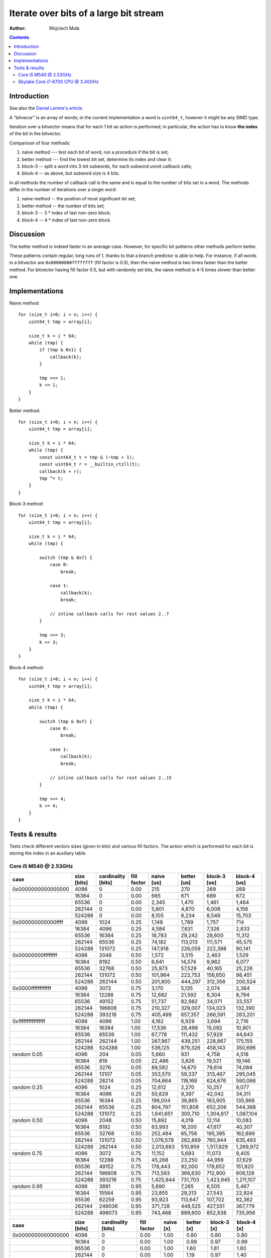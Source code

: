 ================================================================================
             Iterate over bits of a large bit stream
================================================================================

:author: Wojciech Muła

.. contents::


Introduction
-----------------------------------------------------------

See also the `Daniel Lemire's article`__.

__ https://lemire.me/blog/2018/02/21/iterating-over-set-bits-quickly/

A "bitvecor" is an array of words; in the current implementation a word is
``uint64_t``, however it might be any SIMD type.

Iteration over a bitvector means that for each 1 bit an action is performed;
in particular, the action has to know **the index** of the bit in the
bitvector.

Comparison of four methods:

1. naive method --- test each bit of word, run a procedure if the bit is set;
2. better method --- find the lowest bit set, determine its index and clear it;
3. block-3 -- split a word into 3-bit subwords, for each subword unroll callback calls;
4. block-4 -- as above, but subword size is 4 bits.

In all methods the number of callback call is the same and is equal to the number
of bits set in a word.  The methods differ in the number of iterations over
a single word:

1. naive method -- the position of most significant bit set;
2. better method -- the number of bits set;
3. block-3 -- 3 * index of last non-zero block;
4. block-4 -- 4 * index of last non-zero block.

Discussion
-----------------------------------------------------------

The better method is indeed faster in an average case. However, for specific
bit patterns other methods perform better.

These patterns contain regular, long runs of 1, thanks to that a branch
predictor is able to help. For instance, if all words in a bitvector are
``0x00000000ffffffff`` (fill factor is 0.5), then the naive method is two
times faster than the better method.  For bitvector having fill factor 0.5,
but with randomly set bits, the naive method is 4-5 times slower than better
one.


Implementations
-----------------------------------------------------------

Naive method::

    for (size_t i=0; i < n; i++) {
        uint64_t tmp = array[i];

        size_t k = i * 64;
        while (tmp) {
            if (tmp & 0x1) {
                callback(k);
            }

            tmp >>= 1;
            k += 1;
        }
    }

Better method::

    for (size_t i=0; i < n; i++) {
        uint64_t tmp = array[i];

        size_t k = i * 64;
        while (tmp) {
            const uint64_t t = tmp & (~tmp + 1);
            const uint64_t r = __builtin_ctzll(t);
            callback(k + r);
            tmp ^= t;
        }
    }

Block-3 method::

    for (size_t i=0; i < n; i++) {
        uint64_t tmp = array[i];

        size_t k = i * 64;
        while (tmp) {
            
            switch (tmp & 0x7) {
                case 0:
                    break;

                case 1:
                    callback(k);
                    break;

                // inline callback calls for rest values 2..7
            }

            tmp >>= 3;
            k += 3;
        }
    }

Block-4 method::

    for (size_t i=0; i < n; i++) {
        uint64_t tmp = array[i];

        size_t k = i * 64;
        while (tmp) {
            
            switch (tmp & 0xf) {
                case 0:
                    break;

                case 1:
                    callback(k);
                    break;

                // inline callback calls for rest values 2..15
            }

            tmp >>= 4;
            k += 4;
        }
    }


Tests & results
--------------------------------------------------------------------------------

Tests check different vectors sizes (given in bits) and various fill
factors.  The action which is performed for each bit is storing the index in
an auxiliary table.


Core i5 M540 @ 2.53GHz
~~~~~~~~~~~~~~~~~~~~~~~~~~~~~~~~~~~~~~~~~~~~~~~~~~

+--------------------+-------------+--------------------+-------------+------------+-------------+--------------+--------------+
| case               | size [bits] | cardinality [bits] | fill factor | naive [us] | better [us] | block-3 [us] | block-4 [us] |
+====================+=============+====================+=============+============+=============+==============+==============+
| 0x0000000000000000 | 4096        | 0                  | 0.00        | 215        | 270         | 269          | 269          |
+--------------------+-------------+--------------------+-------------+------------+-------------+--------------+--------------+
|                    | 16384       | 0                  | 0.00        | 665        | 671         | 689          | 672          |
+--------------------+-------------+--------------------+-------------+------------+-------------+--------------+--------------+
|                    | 65536       | 0                  | 0.00        | 2,345      | 1,470       | 1,461        | 1,464        |
+--------------------+-------------+--------------------+-------------+------------+-------------+--------------+--------------+
|                    | 262144      | 0                  | 0.00        | 5,801      | 4,870       | 6,008        | 4,156        |
+--------------------+-------------+--------------------+-------------+------------+-------------+--------------+--------------+
|                    | 524288      | 0                  | 0.00        | 8,105      | 8,234       | 8,549        | 15,703       |
+--------------------+-------------+--------------------+-------------+------------+-------------+--------------+--------------+
| 0x000000000000ffff | 4096        | 1024               | 0.25        | 1,148      | 1,789       | 1,757        | 714          |
+--------------------+-------------+--------------------+-------------+------------+-------------+--------------+--------------+
|                    | 16384       | 4096               | 0.25        | 4,584      | 7,631       | 7,326        | 2,833        |
+--------------------+-------------+--------------------+-------------+------------+-------------+--------------+--------------+
|                    | 65536       | 16384              | 0.25        | 18,783     | 29,242      | 28,600       | 11,312       |
+--------------------+-------------+--------------------+-------------+------------+-------------+--------------+--------------+
|                    | 262144      | 65536              | 0.25        | 74,182     | 113,013     | 111,571      | 45,575       |
+--------------------+-------------+--------------------+-------------+------------+-------------+--------------+--------------+
|                    | 524288      | 131072             | 0.25        | 147,918    | 226,059     | 222,398      | 90,141       |
+--------------------+-------------+--------------------+-------------+------------+-------------+--------------+--------------+
| 0x00000000ffffffff | 4096        | 2048               | 0.50        | 1,572      | 3,515       | 2,463        | 1,529        |
+--------------------+-------------+--------------------+-------------+------------+-------------+--------------+--------------+
|                    | 16384       | 8192               | 0.50        | 6,641      | 14,574      | 9,962        | 6,077        |
+--------------------+-------------+--------------------+-------------+------------+-------------+--------------+--------------+
|                    | 65536       | 32768              | 0.50        | 25,973     | 57,529      | 40,165       | 25,226       |
+--------------------+-------------+--------------------+-------------+------------+-------------+--------------+--------------+
|                    | 262144      | 131072             | 0.50        | 101,964    | 223,753     | 156,650      | 98,451       |
+--------------------+-------------+--------------------+-------------+------------+-------------+--------------+--------------+
|                    | 524288      | 262144             | 0.50        | 201,800    | 444,297     | 312,356      | 200,524      |
+--------------------+-------------+--------------------+-------------+------------+-------------+--------------+--------------+
| 0x0000ffffffffffff | 4096        | 3072               | 0.75        | 3,170      | 5,135       | 2,074        | 2,364        |
+--------------------+-------------+--------------------+-------------+------------+-------------+--------------+--------------+
|                    | 16384       | 12288              | 0.75        | 12,682     | 21,592      | 8,304        | 8,794        |
+--------------------+-------------+--------------------+-------------+------------+-------------+--------------+--------------+
|                    | 65536       | 49152              | 0.75        | 51,737     | 82,982      | 34,071       | 33,557       |
+--------------------+-------------+--------------------+-------------+------------+-------------+--------------+--------------+
|                    | 262144      | 196608             | 0.75        | 210,327    | 329,007     | 134,023      | 132,390      |
+--------------------+-------------+--------------------+-------------+------------+-------------+--------------+--------------+
|                    | 524288      | 393216             | 0.75        | 405,499    | 657,357     | 266,591      | 263,201      |
+--------------------+-------------+--------------------+-------------+------------+-------------+--------------+--------------+
| 0xffffffffffffffff | 4096        | 4096               | 1.00        | 4,162      | 6,929       | 3,694        | 2,716        |
+--------------------+-------------+--------------------+-------------+------------+-------------+--------------+--------------+
|                    | 16384       | 16384              | 1.00        | 17,536     | 28,499      | 15,092       | 10,901       |
+--------------------+-------------+--------------------+-------------+------------+-------------+--------------+--------------+
|                    | 65536       | 65536              | 1.00        | 67,778     | 111,432     | 57,929       | 44,643       |
+--------------------+-------------+--------------------+-------------+------------+-------------+--------------+--------------+
|                    | 262144      | 262144             | 1.00        | 267,967    | 439,251     | 228,867      | 175,155      |
+--------------------+-------------+--------------------+-------------+------------+-------------+--------------+--------------+
|                    | 524288      | 524288             | 1.00        | 536,125    | 879,326     | 458,143      | 350,696      |
+--------------------+-------------+--------------------+-------------+------------+-------------+--------------+--------------+
| random 0.05        | 4096        | 204                | 0.05        | 5,660      | 931         | 4,758        | 4,518        |
+--------------------+-------------+--------------------+-------------+------------+-------------+--------------+--------------+
|                    | 16384       | 819                | 0.05        | 22,486     | 3,826       | 19,521       | 19,146       |
+--------------------+-------------+--------------------+-------------+------------+-------------+--------------+--------------+
|                    | 65536       | 3276               | 0.05        | 89,582     | 14,670      | 79,614       | 74,084       |
+--------------------+-------------+--------------------+-------------+------------+-------------+--------------+--------------+
|                    | 262144      | 13107              | 0.05        | 353,570    | 59,337      | 313,467      | 295,045      |
+--------------------+-------------+--------------------+-------------+------------+-------------+--------------+--------------+
|                    | 524288      | 26214              | 0.05        | 704,664    | 118,168     | 624,676      | 590,066      |
+--------------------+-------------+--------------------+-------------+------------+-------------+--------------+--------------+
| random 0.25        | 4096        | 1024               | 0.25        | 12,612     | 2,270       | 10,257       | 9,077        |
+--------------------+-------------+--------------------+-------------+------------+-------------+--------------+--------------+
|                    | 16384       | 4096               | 0.25        | 50,829     | 9,397       | 42,042       | 34,311       |
+--------------------+-------------+--------------------+-------------+------------+-------------+--------------+--------------+
|                    | 65536       | 16384              | 0.25        | 196,004    | 38,865      | 163,905      | 135,968      |
+--------------------+-------------+--------------------+-------------+------------+-------------+--------------+--------------+
|                    | 262144      | 65536              | 0.25        | 804,797    | 151,808     | 652,206      | 544,368      |
+--------------------+-------------+--------------------+-------------+------------+-------------+--------------+--------------+
|                    | 524288      | 131072             | 0.25        | 1,641,651  | 300,710     | 1,304,817    | 1,087,104    |
+--------------------+-------------+--------------------+-------------+------------+-------------+--------------+--------------+
| random 0.50        | 4096        | 2048               | 0.50        | 15,892     | 4,019       | 12,114       | 10,083       |
+--------------------+-------------+--------------------+-------------+------------+-------------+--------------+--------------+
|                    | 16384       | 8192               | 0.50        | 63,993     | 16,200      | 47,617       | 40,307       |
+--------------------+-------------+--------------------+-------------+------------+-------------+--------------+--------------+
|                    | 65536       | 32768              | 0.50        | 252,484    | 65,758      | 195,395      | 162,699      |
+--------------------+-------------+--------------------+-------------+------------+-------------+--------------+--------------+
|                    | 262144      | 131072             | 0.50        | 1,076,578  | 262,869     | 760,944      | 635,493      |
+--------------------+-------------+--------------------+-------------+------------+-------------+--------------+--------------+
|                    | 524288      | 262144             | 0.50        | 2,013,693  | 510,859     | 1,517,829    | 1,269,972    |
+--------------------+-------------+--------------------+-------------+------------+-------------+--------------+--------------+
| random 0.75        | 4096        | 3072               | 0.75        | 11,152     | 5,693       | 11,073       | 9,405        |
+--------------------+-------------+--------------------+-------------+------------+-------------+--------------+--------------+
|                    | 16384       | 12288              | 0.75        | 45,268     | 23,250      | 44,959       | 37,629       |
+--------------------+-------------+--------------------+-------------+------------+-------------+--------------+--------------+
|                    | 65536       | 49152              | 0.75        | 178,443    | 92,000      | 178,652      | 151,820      |
+--------------------+-------------+--------------------+-------------+------------+-------------+--------------+--------------+
|                    | 262144      | 196608             | 0.75        | 713,593    | 366,630     | 712,900      | 606,128      |
+--------------------+-------------+--------------------+-------------+------------+-------------+--------------+--------------+
|                    | 524288      | 393216             | 0.75        | 1,425,944  | 731,703     | 1,423,945    | 1,211,107    |
+--------------------+-------------+--------------------+-------------+------------+-------------+--------------+--------------+
| random 0.95        | 4096        | 3891               | 0.95        | 5,690      | 7,265       | 6,505        | 5,467        |
+--------------------+-------------+--------------------+-------------+------------+-------------+--------------+--------------+
|                    | 16384       | 15564              | 0.95        | 23,855     | 29,313      | 27,543       | 22,924       |
+--------------------+-------------+--------------------+-------------+------------+-------------+--------------+--------------+
|                    | 65536       | 62259              | 0.95        | 93,923     | 113,647     | 107,702      | 92,362       |
+--------------------+-------------+--------------------+-------------+------------+-------------+--------------+--------------+
|                    | 262144      | 249036             | 0.95        | 371,728    | 448,525     | 427,551      | 367,779      |
+--------------------+-------------+--------------------+-------------+------------+-------------+--------------+--------------+
|                    | 524288      | 498073             | 0.95        | 743,468    | 899,600     | 852,838      | 735,956      |
+--------------------+-------------+--------------------+-------------+------------+-------------+--------------+--------------+

+--------------------+-------------+--------------------+-------------+-----------+------------+-------------+-------------+
| case               | size [bits] | cardinality [bits] | fill factor | naive [x] | better [x] | block-3 [x] | block-4 [x] |
+====================+=============+====================+=============+===========+============+=============+=============+
| 0x0000000000000000 | 4096        | 0                  | 0.00        | 1.00      | 0.80       | 0.80        | 0.80        |
+--------------------+-------------+--------------------+-------------+-----------+------------+-------------+-------------+
|                    | 16384       | 0                  | 0.00        | 1.00      | 0.99       | 0.97        | 0.99        |
+--------------------+-------------+--------------------+-------------+-----------+------------+-------------+-------------+
|                    | 65536       | 0                  | 0.00        | 1.00      | 1.60       | 1.61        | 1.60        |
+--------------------+-------------+--------------------+-------------+-----------+------------+-------------+-------------+
|                    | 262144      | 0                  | 0.00        | 1.00      | 1.19       | 0.97        | 1.40        |
+--------------------+-------------+--------------------+-------------+-----------+------------+-------------+-------------+
|                    | 524288      | 0                  | 0.00        | 1.00      | 0.98       | 0.95        | 0.52        |
+--------------------+-------------+--------------------+-------------+-----------+------------+-------------+-------------+
| 0x000000000000ffff | 4096        | 1024               | 0.25        | 1.00      | 0.64       | 0.65        | 1.61        |
+--------------------+-------------+--------------------+-------------+-----------+------------+-------------+-------------+
|                    | 16384       | 4096               | 0.25        | 1.00      | 0.60       | 0.63        | 1.62        |
+--------------------+-------------+--------------------+-------------+-----------+------------+-------------+-------------+
|                    | 65536       | 16384              | 0.25        | 1.00      | 0.64       | 0.66        | 1.66        |
+--------------------+-------------+--------------------+-------------+-----------+------------+-------------+-------------+
|                    | 262144      | 65536              | 0.25        | 1.00      | 0.66       | 0.66        | 1.63        |
+--------------------+-------------+--------------------+-------------+-----------+------------+-------------+-------------+
|                    | 524288      | 131072             | 0.25        | 1.00      | 0.65       | 0.67        | 1.64        |
+--------------------+-------------+--------------------+-------------+-----------+------------+-------------+-------------+
| 0x00000000ffffffff | 4096        | 2048               | 0.50        | 1.00      | 0.45       | 0.64        | 1.03        |
+--------------------+-------------+--------------------+-------------+-----------+------------+-------------+-------------+
|                    | 16384       | 8192               | 0.50        | 1.00      | 0.46       | 0.67        | 1.09        |
+--------------------+-------------+--------------------+-------------+-----------+------------+-------------+-------------+
|                    | 65536       | 32768              | 0.50        | 1.00      | 0.45       | 0.65        | 1.03        |
+--------------------+-------------+--------------------+-------------+-----------+------------+-------------+-------------+
|                    | 262144      | 131072             | 0.50        | 1.00      | 0.46       | 0.65        | 1.04        |
+--------------------+-------------+--------------------+-------------+-----------+------------+-------------+-------------+
|                    | 524288      | 262144             | 0.50        | 1.00      | 0.45       | 0.65        | 1.01        |
+--------------------+-------------+--------------------+-------------+-----------+------------+-------------+-------------+
| 0x0000ffffffffffff | 4096        | 3072               | 0.75        | 1.00      | 0.62       | 1.53        | 1.34        |
+--------------------+-------------+--------------------+-------------+-----------+------------+-------------+-------------+
|                    | 16384       | 12288              | 0.75        | 1.00      | 0.59       | 1.53        | 1.44        |
+--------------------+-------------+--------------------+-------------+-----------+------------+-------------+-------------+
|                    | 65536       | 49152              | 0.75        | 1.00      | 0.62       | 1.52        | 1.54        |
+--------------------+-------------+--------------------+-------------+-----------+------------+-------------+-------------+
|                    | 262144      | 196608             | 0.75        | 1.00      | 0.64       | 1.57        | 1.59        |
+--------------------+-------------+--------------------+-------------+-----------+------------+-------------+-------------+
|                    | 524288      | 393216             | 0.75        | 1.00      | 0.62       | 1.52        | 1.54        |
+--------------------+-------------+--------------------+-------------+-----------+------------+-------------+-------------+
| 0xffffffffffffffff | 4096        | 4096               | 1.00        | 1.00      | 0.60       | 1.13        | 1.53        |
+--------------------+-------------+--------------------+-------------+-----------+------------+-------------+-------------+
|                    | 16384       | 16384              | 1.00        | 1.00      | 0.62       | 1.16        | 1.61        |
+--------------------+-------------+--------------------+-------------+-----------+------------+-------------+-------------+
|                    | 65536       | 65536              | 1.00        | 1.00      | 0.61       | 1.17        | 1.52        |
+--------------------+-------------+--------------------+-------------+-----------+------------+-------------+-------------+
|                    | 262144      | 262144             | 1.00        | 1.00      | 0.61       | 1.17        | 1.53        |
+--------------------+-------------+--------------------+-------------+-----------+------------+-------------+-------------+
|                    | 524288      | 524288             | 1.00        | 1.00      | 0.61       | 1.17        | 1.53        |
+--------------------+-------------+--------------------+-------------+-----------+------------+-------------+-------------+
| random 0.05        | 4096        | 204                | 0.05        | 1.00      | 6.08       | 1.19        | 1.25        |
+--------------------+-------------+--------------------+-------------+-----------+------------+-------------+-------------+
|                    | 16384       | 819                | 0.05        | 1.00      | 5.88       | 1.15        | 1.17        |
+--------------------+-------------+--------------------+-------------+-----------+------------+-------------+-------------+
|                    | 65536       | 3276               | 0.05        | 1.00      | 6.11       | 1.13        | 1.21        |
+--------------------+-------------+--------------------+-------------+-----------+------------+-------------+-------------+
|                    | 262144      | 13107              | 0.05        | 1.00      | 5.96       | 1.13        | 1.20        |
+--------------------+-------------+--------------------+-------------+-----------+------------+-------------+-------------+
|                    | 524288      | 26214              | 0.05        | 1.00      | 5.96       | 1.13        | 1.19        |
+--------------------+-------------+--------------------+-------------+-----------+------------+-------------+-------------+
| random 0.25        | 4096        | 1024               | 0.25        | 1.00      | 5.56       | 1.23        | 1.39        |
+--------------------+-------------+--------------------+-------------+-----------+------------+-------------+-------------+
|                    | 16384       | 4096               | 0.25        | 1.00      | 5.41       | 1.21        | 1.48        |
+--------------------+-------------+--------------------+-------------+-----------+------------+-------------+-------------+
|                    | 65536       | 16384              | 0.25        | 1.00      | 5.04       | 1.20        | 1.44        |
+--------------------+-------------+--------------------+-------------+-----------+------------+-------------+-------------+
|                    | 262144      | 65536              | 0.25        | 1.00      | 5.30       | 1.23        | 1.48        |
+--------------------+-------------+--------------------+-------------+-----------+------------+-------------+-------------+
|                    | 524288      | 131072             | 0.25        | 1.00      | 5.46       | 1.26        | 1.51        |
+--------------------+-------------+--------------------+-------------+-----------+------------+-------------+-------------+
| random 0.50        | 4096        | 2048               | 0.50        | 1.00      | 3.95       | 1.31        | 1.58        |
+--------------------+-------------+--------------------+-------------+-----------+------------+-------------+-------------+
|                    | 16384       | 8192               | 0.50        | 1.00      | 3.95       | 1.34        | 1.59        |
+--------------------+-------------+--------------------+-------------+-----------+------------+-------------+-------------+
|                    | 65536       | 32768              | 0.50        | 1.00      | 3.84       | 1.29        | 1.55        |
+--------------------+-------------+--------------------+-------------+-----------+------------+-------------+-------------+
|                    | 262144      | 131072             | 0.50        | 1.00      | 4.10       | 1.41        | 1.69        |
+--------------------+-------------+--------------------+-------------+-----------+------------+-------------+-------------+
|                    | 524288      | 262144             | 0.50        | 1.00      | 3.94       | 1.33        | 1.59        |
+--------------------+-------------+--------------------+-------------+-----------+------------+-------------+-------------+
| random 0.75        | 4096        | 3072               | 0.75        | 1.00      | 1.96       | 1.01        | 1.19        |
+--------------------+-------------+--------------------+-------------+-----------+------------+-------------+-------------+
|                    | 16384       | 12288              | 0.75        | 1.00      | 1.95       | 1.01        | 1.20        |
+--------------------+-------------+--------------------+-------------+-----------+------------+-------------+-------------+
|                    | 65536       | 49152              | 0.75        | 1.00      | 1.94       | 1.00        | 1.18        |
+--------------------+-------------+--------------------+-------------+-----------+------------+-------------+-------------+
|                    | 262144      | 196608             | 0.75        | 1.00      | 1.95       | 1.00        | 1.18        |
+--------------------+-------------+--------------------+-------------+-----------+------------+-------------+-------------+
|                    | 524288      | 393216             | 0.75        | 1.00      | 1.95       | 1.00        | 1.18        |
+--------------------+-------------+--------------------+-------------+-----------+------------+-------------+-------------+
| random 0.95        | 4096        | 3891               | 0.95        | 1.00      | 0.78       | 0.87        | 1.04        |
+--------------------+-------------+--------------------+-------------+-----------+------------+-------------+-------------+
|                    | 16384       | 15564              | 0.95        | 1.00      | 0.81       | 0.87        | 1.04        |
+--------------------+-------------+--------------------+-------------+-----------+------------+-------------+-------------+
|                    | 65536       | 62259              | 0.95        | 1.00      | 0.83       | 0.87        | 1.02        |
+--------------------+-------------+--------------------+-------------+-----------+------------+-------------+-------------+
|                    | 262144      | 249036             | 0.95        | 1.00      | 0.83       | 0.87        | 1.01        |
+--------------------+-------------+--------------------+-------------+-----------+------------+-------------+-------------+
|                    | 524288      | 498073             | 0.95        | 1.00      | 0.83       | 0.87        | 1.01        |
+--------------------+-------------+--------------------+-------------+-----------+------------+-------------+-------------+


Skylake Core i7-6700 CPU @ 3.40GHz
~~~~~~~~~~~~~~~~~~~~~~~~~~~~~~~~~~~~~~~~~~~~~~~~~~

+--------------------+-------------+--------------------+-------------+------------+-------------+--------------+--------------+
| case               | size [bits] | cardinality [bits] | fill factor | naive [us] | better [us] | block-3 [us] | block-4 [us] |
+====================+=============+====================+=============+============+=============+==============+==============+
| 0x0000000000000000 | 4096        | 0                  | 0.00        | 50         | 49          | 45           | 45           |
+--------------------+-------------+--------------------+-------------+------------+-------------+--------------+--------------+
|                    | 16384       | 0                  | 0.00        | 163        | 163         | 157          | 158          |
+--------------------+-------------+--------------------+-------------+------------+-------------+--------------+--------------+
|                    | 65536       | 0                  | 0.00        | 615        | 615         | 618          | 610          |
+--------------------+-------------+--------------------+-------------+------------+-------------+--------------+--------------+
|                    | 262144      | 0                  | 0.00        | 2,427      | 2,429       | 2,430        | 2,426        |
+--------------------+-------------+--------------------+-------------+------------+-------------+--------------+--------------+
|                    | 524288      | 0                  | 0.00        | 4,847      | 4,852       | 4,842        | 4,841        |
+--------------------+-------------+--------------------+-------------+------------+-------------+--------------+--------------+
| 0x000000000000ffff | 4096        | 1024               | 0.25        | 529        | 1,034       | 712          | 420          |
+--------------------+-------------+--------------------+-------------+------------+-------------+--------------+--------------+
|                    | 16384       | 4096               | 0.25        | 2,095      | 4,117       | 2,824        | 1,666        |
+--------------------+-------------+--------------------+-------------+------------+-------------+--------------+--------------+
|                    | 65536       | 16384              | 0.25        | 8,349      | 16,464      | 11,278       | 6,649        |
+--------------------+-------------+--------------------+-------------+------------+-------------+--------------+--------------+
|                    | 262144      | 65536              | 0.25        | 33,137     | 65,842      | 45,105       | 26,586       |
+--------------------+-------------+--------------------+-------------+------------+-------------+--------------+--------------+
|                    | 524288      | 131072             | 0.25        | 66,152     | 131,648     | 90,213       | 53,170       |
+--------------------+-------------+--------------------+-------------+------------+-------------+--------------+--------------+
| 0x00000000ffffffff | 4096        | 2048               | 0.50        | 1,454      | 2,707       | 1,232        | 799          |
+--------------------+-------------+--------------------+-------------+------------+-------------+--------------+--------------+
|                    | 16384       | 8192               | 0.50        | 5,793      | 10,799      | 4,913        | 3,177        |
+--------------------+-------------+--------------------+-------------+------------+-------------+--------------+--------------+
|                    | 65536       | 32768              | 0.50        | 23,120     | 43,145      | 19,642       | 12,691       |
+--------------------+-------------+--------------------+-------------+------------+-------------+--------------+--------------+
|                    | 262144      | 131072             | 0.50        | 92,488     | 172,550     | 78,532       | 50,753       |
+--------------------+-------------+--------------------+-------------+------------+-------------+--------------+--------------+
|                    | 524288      | 262144             | 0.50        | 185,023    | 344,964     | 157,053      | 101,495      |
+--------------------+-------------+--------------------+-------------+------------+-------------+--------------+--------------+
| 0x0000ffffffffffff | 4096        | 3072               | 0.75        | 2,033      | 3,839       | 2,044        | 1,176        |
+--------------------+-------------+--------------------+-------------+------------+-------------+--------------+--------------+
|                    | 16384       | 12288              | 0.75        | 8,099      | 15,341      | 8,162        | 4,686        |
+--------------------+-------------+--------------------+-------------+------------+-------------+--------------+--------------+
|                    | 65536       | 49152              | 0.75        | 32,355     | 61,320      | 32,639       | 18,730       |
+--------------------+-------------+--------------------+-------------+------------+-------------+--------------+--------------+
|                    | 262144      | 196608             | 0.75        | 129,396    | 245,177     | 130,578      | 74,918       |
+--------------------+-------------+--------------------+-------------+------------+-------------+--------------+--------------+
|                    | 524288      | 393216             | 0.75        | 258,800    | 490,388     | 261,125      | 149,813      |
+--------------------+-------------+--------------------+-------------+------------+-------------+--------------+--------------+
| 0xffffffffffffffff | 4096        | 4096               | 1.00        | 2,594      | 4,978       | 2,523        | 1,856        |
+--------------------+-------------+--------------------+-------------+------------+-------------+--------------+--------------+
|                    | 16384       | 16384              | 1.00        | 10,350     | 19,895      | 10,078       | 7,405        |
+--------------------+-------------+--------------------+-------------+------------+-------------+--------------+--------------+
|                    | 65536       | 65536              | 1.00        | 41,367     | 79,537      | 40,289       | 29,606       |
+--------------------+-------------+--------------------+-------------+------------+-------------+--------------+--------------+
|                    | 262144      | 262144             | 1.00        | 165,384    | 318,046     | 161,135      | 118,412      |
+--------------------+-------------+--------------------+-------------+------------+-------------+--------------+--------------+
|                    | 524288      | 524288             | 1.00        | 330,921    | 636,071     | 322,161      | 236,796      |
+--------------------+-------------+--------------------+-------------+------------+-------------+--------------+--------------+
| random 0.05        | 4096        | 204                | 0.05        | 3,539      | 198         | 1,946        | 1,782        |
+--------------------+-------------+--------------------+-------------+------------+-------------+--------------+--------------+
|                    | 16384       | 819                | 0.05        | 14,531     | 802         | 10,125       | 10,592       |
+--------------------+-------------+--------------------+-------------+------------+-------------+--------------+--------------+
|                    | 65536       | 3276               | 0.05        | 58,185     | 3,804       | 44,797       | 45,924       |
+--------------------+-------------+--------------------+-------------+------------+-------------+--------------+--------------+
|                    | 262144      | 13107              | 0.05        | 236,529    | 36,876      | 191,849      | 197,751      |
+--------------------+-------------+--------------------+-------------+------------+-------------+--------------+--------------+
|                    | 524288      | 26214              | 0.05        | 474,688    | 81,180      | 387,854      | 397,354      |
+--------------------+-------------+--------------------+-------------+------------+-------------+--------------+--------------+
| random 0.25        | 4096        | 1024               | 0.25        | 6,567      | 1,069       | 6,550        | 4,432        |
+--------------------+-------------+--------------------+-------------+------------+-------------+--------------+--------------+
|                    | 16384       | 4096               | 0.25        | 40,152     | 5,065       | 32,714       | 27,052       |
+--------------------+-------------+--------------------+-------------+------------+-------------+--------------+--------------+
|                    | 65536       | 16384              | 0.25        | 171,564    | 23,716      | 135,537      | 113,170      |
+--------------------+-------------+--------------------+-------------+------------+-------------+--------------+--------------+
|                    | 262144      | 65536              | 0.25        | 687,572    | 103,065     | 554,231      | 468,943      |
+--------------------+-------------+--------------------+-------------+------------+-------------+--------------+--------------+
|                    | 524288      | 131072             | 0.25        | 1,375,448  | 207,411     | 1,106,585    | 938,587      |
+--------------------+-------------+--------------------+-------------+------------+-------------+--------------+--------------+
| random 0.50        | 4096        | 2048               | 0.50        | 10,866     | 2,730       | 7,967        | 5,130        |
+--------------------+-------------+--------------------+-------------+------------+-------------+--------------+--------------+
|                    | 16384       | 8192               | 0.50        | 54,893     | 10,936      | 39,080       | 30,518       |
+--------------------+-------------+--------------------+-------------+------------+-------------+--------------+--------------+
|                    | 65536       | 32768              | 0.50        | 225,728    | 43,618      | 161,253      | 127,082      |
+--------------------+-------------+--------------------+-------------+------------+-------------+--------------+--------------+
|                    | 262144      | 131072             | 0.50        | 901,437    | 174,320     | 657,454      | 526,084      |
+--------------------+-------------+--------------------+-------------+------------+-------------+--------------+--------------+
|                    | 524288      | 262144             | 0.50        | 1,804,751  | 348,792     | 1,314,465    | 1,052,250    |
+--------------------+-------------+--------------------+-------------+------------+-------------+--------------+--------------+
| random 0.75        | 4096        | 3072               | 0.75        | 6,294      | 3,873       | 7,559        | 4,586        |
+--------------------+-------------+--------------------+-------------+------------+-------------+--------------+--------------+
|                    | 16384       | 12288              | 0.75        | 41,584     | 15,479      | 35,960       | 28,457       |
+--------------------+-------------+--------------------+-------------+------------+-------------+--------------+--------------+
|                    | 65536       | 49152              | 0.75        | 172,901    | 61,900      | 147,458      | 118,824      |
+--------------------+-------------+--------------------+-------------+------------+-------------+--------------+--------------+
|                    | 262144      | 196608             | 0.75        | 692,473    | 247,568     | 603,821      | 496,718      |
+--------------------+-------------+--------------------+-------------+------------+-------------+--------------+--------------+
|                    | 524288      | 393216             | 0.75        | 1,388,437  | 495,067     | 1,208,279    | 994,520      |
+--------------------+-------------+--------------------+-------------+------------+-------------+--------------+--------------+
| random 0.95        | 4096        | 3891               | 0.95        | 3,110      | 4,748       | 3,751        | 2,529        |
+--------------------+-------------+--------------------+-------------+------------+-------------+--------------+--------------+
|                    | 16384       | 15564              | 0.95        | 15,982     | 18,973      | 16,981       | 12,763       |
+--------------------+-------------+--------------------+-------------+------------+-------------+--------------+--------------+
|                    | 65536       | 62259              | 0.95        | 67,929     | 75,827      | 70,270       | 55,455       |
+--------------------+-------------+--------------------+-------------+------------+-------------+--------------+--------------+
|                    | 262144      | 249036             | 0.95        | 273,796    | 303,289     | 281,986      | 233,859      |
+--------------------+-------------+--------------------+-------------+------------+-------------+--------------+--------------+
|                    | 524288      | 498073             | 0.95        | 546,779    | 606,527     | 565,346      | 469,310      |
+--------------------+-------------+--------------------+-------------+------------+-------------+--------------+--------------+

+--------------------+-------------+--------------------+-------------+-----------+------------+-------------+-------------+
| case               | size [bits] | cardinality [bits] | fill factor | naive [x] | better [x] | block-3 [x] | block-4 [x] |
+====================+=============+====================+=============+===========+============+=============+=============+
| 0x0000000000000000 | 4096        | 0                  | 0.00        | 1.00      | 1.02       | 1.11        | 1.11        |
+--------------------+-------------+--------------------+-------------+-----------+------------+-------------+-------------+
|                    | 16384       | 0                  | 0.00        | 1.00      | 1.00       | 1.04        | 1.03        |
+--------------------+-------------+--------------------+-------------+-----------+------------+-------------+-------------+
|                    | 65536       | 0                  | 0.00        | 1.00      | 1.00       | 1.00        | 1.01        |
+--------------------+-------------+--------------------+-------------+-----------+------------+-------------+-------------+
|                    | 262144      | 0                  | 0.00        | 1.00      | 1.00       | 1.00        | 1.00        |
+--------------------+-------------+--------------------+-------------+-----------+------------+-------------+-------------+
|                    | 524288      | 0                  | 0.00        | 1.00      | 1.00       | 1.00        | 1.00        |
+--------------------+-------------+--------------------+-------------+-----------+------------+-------------+-------------+
| 0x000000000000ffff | 4096        | 1024               | 0.25        | 1.00      | 0.51       | 0.74        | 1.26        |
+--------------------+-------------+--------------------+-------------+-----------+------------+-------------+-------------+
|                    | 16384       | 4096               | 0.25        | 1.00      | 0.51       | 0.74        | 1.26        |
+--------------------+-------------+--------------------+-------------+-----------+------------+-------------+-------------+
|                    | 65536       | 16384              | 0.25        | 1.00      | 0.51       | 0.74        | 1.26        |
+--------------------+-------------+--------------------+-------------+-----------+------------+-------------+-------------+
|                    | 262144      | 65536              | 0.25        | 1.00      | 0.50       | 0.73        | 1.25        |
+--------------------+-------------+--------------------+-------------+-----------+------------+-------------+-------------+
|                    | 524288      | 131072             | 0.25        | 1.00      | 0.50       | 0.73        | 1.24        |
+--------------------+-------------+--------------------+-------------+-----------+------------+-------------+-------------+
| 0x00000000ffffffff | 4096        | 2048               | 0.50        | 1.00      | 0.54       | 1.18        | 1.82        |
+--------------------+-------------+--------------------+-------------+-----------+------------+-------------+-------------+
|                    | 16384       | 8192               | 0.50        | 1.00      | 0.54       | 1.18        | 1.82        |
+--------------------+-------------+--------------------+-------------+-----------+------------+-------------+-------------+
|                    | 65536       | 32768              | 0.50        | 1.00      | 0.54       | 1.18        | 1.82        |
+--------------------+-------------+--------------------+-------------+-----------+------------+-------------+-------------+
|                    | 262144      | 131072             | 0.50        | 1.00      | 0.54       | 1.18        | 1.82        |
+--------------------+-------------+--------------------+-------------+-----------+------------+-------------+-------------+
|                    | 524288      | 262144             | 0.50        | 1.00      | 0.54       | 1.18        | 1.82        |
+--------------------+-------------+--------------------+-------------+-----------+------------+-------------+-------------+
| 0x0000ffffffffffff | 4096        | 3072               | 0.75        | 1.00      | 0.53       | 0.99        | 1.73        |
+--------------------+-------------+--------------------+-------------+-----------+------------+-------------+-------------+
|                    | 16384       | 12288              | 0.75        | 1.00      | 0.53       | 0.99        | 1.73        |
+--------------------+-------------+--------------------+-------------+-----------+------------+-------------+-------------+
|                    | 65536       | 49152              | 0.75        | 1.00      | 0.53       | 0.99        | 1.73        |
+--------------------+-------------+--------------------+-------------+-----------+------------+-------------+-------------+
|                    | 262144      | 196608             | 0.75        | 1.00      | 0.53       | 0.99        | 1.73        |
+--------------------+-------------+--------------------+-------------+-----------+------------+-------------+-------------+
|                    | 524288      | 393216             | 0.75        | 1.00      | 0.53       | 0.99        | 1.73        |
+--------------------+-------------+--------------------+-------------+-----------+------------+-------------+-------------+
| 0xffffffffffffffff | 4096        | 4096               | 1.00        | 1.00      | 0.52       | 1.03        | 1.40        |
+--------------------+-------------+--------------------+-------------+-----------+------------+-------------+-------------+
|                    | 16384       | 16384              | 1.00        | 1.00      | 0.52       | 1.03        | 1.40        |
+--------------------+-------------+--------------------+-------------+-----------+------------+-------------+-------------+
|                    | 65536       | 65536              | 1.00        | 1.00      | 0.52       | 1.03        | 1.40        |
+--------------------+-------------+--------------------+-------------+-----------+------------+-------------+-------------+
|                    | 262144      | 262144             | 1.00        | 1.00      | 0.52       | 1.03        | 1.40        |
+--------------------+-------------+--------------------+-------------+-----------+------------+-------------+-------------+
|                    | 524288      | 524288             | 1.00        | 1.00      | 0.52       | 1.03        | 1.40        |
+--------------------+-------------+--------------------+-------------+-----------+------------+-------------+-------------+
| random 0.05        | 4096        | 204                | 0.05        | 1.00      | 17.87      | 1.82        | 1.99        |
+--------------------+-------------+--------------------+-------------+-----------+------------+-------------+-------------+
|                    | 16384       | 819                | 0.05        | 1.00      | 18.12      | 1.44        | 1.37        |
+--------------------+-------------+--------------------+-------------+-----------+------------+-------------+-------------+
|                    | 65536       | 3276               | 0.05        | 1.00      | 15.30      | 1.30        | 1.27        |
+--------------------+-------------+--------------------+-------------+-----------+------------+-------------+-------------+
|                    | 262144      | 13107              | 0.05        | 1.00      | 6.41       | 1.23        | 1.20        |
+--------------------+-------------+--------------------+-------------+-----------+------------+-------------+-------------+
|                    | 524288      | 26214              | 0.05        | 1.00      | 5.85       | 1.22        | 1.19        |
+--------------------+-------------+--------------------+-------------+-----------+------------+-------------+-------------+
| random 0.25        | 4096        | 1024               | 0.25        | 1.00      | 6.14       | 1.00        | 1.48        |
+--------------------+-------------+--------------------+-------------+-----------+------------+-------------+-------------+
|                    | 16384       | 4096               | 0.25        | 1.00      | 7.93       | 1.23        | 1.48        |
+--------------------+-------------+--------------------+-------------+-----------+------------+-------------+-------------+
|                    | 65536       | 16384              | 0.25        | 1.00      | 7.23       | 1.27        | 1.52        |
+--------------------+-------------+--------------------+-------------+-----------+------------+-------------+-------------+
|                    | 262144      | 65536              | 0.25        | 1.00      | 6.67       | 1.24        | 1.47        |
+--------------------+-------------+--------------------+-------------+-----------+------------+-------------+-------------+
|                    | 524288      | 131072             | 0.25        | 1.00      | 6.63       | 1.24        | 1.47        |
+--------------------+-------------+--------------------+-------------+-----------+------------+-------------+-------------+
| random 0.50        | 4096        | 2048               | 0.50        | 1.00      | 3.98       | 1.36        | 2.12        |
+--------------------+-------------+--------------------+-------------+-----------+------------+-------------+-------------+
|                    | 16384       | 8192               | 0.50        | 1.00      | 5.02       | 1.40        | 1.80        |
+--------------------+-------------+--------------------+-------------+-----------+------------+-------------+-------------+
|                    | 65536       | 32768              | 0.50        | 1.00      | 5.18       | 1.40        | 1.78        |
+--------------------+-------------+--------------------+-------------+-----------+------------+-------------+-------------+
|                    | 262144      | 131072             | 0.50        | 1.00      | 5.17       | 1.37        | 1.71        |
+--------------------+-------------+--------------------+-------------+-----------+------------+-------------+-------------+
|                    | 524288      | 262144             | 0.50        | 1.00      | 5.17       | 1.37        | 1.72        |
+--------------------+-------------+--------------------+-------------+-----------+------------+-------------+-------------+
| random 0.75        | 4096        | 3072               | 0.75        | 1.00      | 1.63       | 0.83        | 1.37        |
+--------------------+-------------+--------------------+-------------+-----------+------------+-------------+-------------+
|                    | 16384       | 12288              | 0.75        | 1.00      | 2.69       | 1.16        | 1.46        |
+--------------------+-------------+--------------------+-------------+-----------+------------+-------------+-------------+
|                    | 65536       | 49152              | 0.75        | 1.00      | 2.79       | 1.17        | 1.46        |
+--------------------+-------------+--------------------+-------------+-----------+------------+-------------+-------------+
|                    | 262144      | 196608             | 0.75        | 1.00      | 2.80       | 1.15        | 1.39        |
+--------------------+-------------+--------------------+-------------+-----------+------------+-------------+-------------+
|                    | 524288      | 393216             | 0.75        | 1.00      | 2.80       | 1.15        | 1.40        |
+--------------------+-------------+--------------------+-------------+-----------+------------+-------------+-------------+
| random 0.95        | 4096        | 3891               | 0.95        | 1.00      | 0.66       | 0.83        | 1.23        |
+--------------------+-------------+--------------------+-------------+-----------+------------+-------------+-------------+
|                    | 16384       | 15564              | 0.95        | 1.00      | 0.84       | 0.94        | 1.25        |
+--------------------+-------------+--------------------+-------------+-----------+------------+-------------+-------------+
|                    | 65536       | 62259              | 0.95        | 1.00      | 0.90       | 0.97        | 1.22        |
+--------------------+-------------+--------------------+-------------+-----------+------------+-------------+-------------+
|                    | 262144      | 249036             | 0.95        | 1.00      | 0.90       | 0.97        | 1.17        |
+--------------------+-------------+--------------------+-------------+-----------+------------+-------------+-------------+
|                    | 524288      | 498073             | 0.95        | 1.00      | 0.90       | 0.97        | 1.17        |
+--------------------+-------------+--------------------+-------------+-----------+------------+-------------+-------------+

